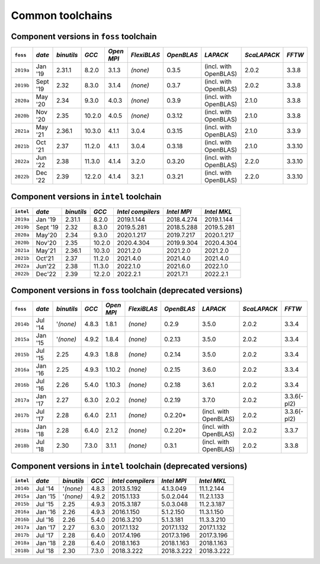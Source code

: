 Common toolchains
=================

Component versions in ``foss`` toolchain
~~~~~~~~~~~~~~~~~~~~~~~~~~~~~~~~~~~~~~~~

+----------------+-------------+------------+-----------+------------+-------------+------------+-----------------------+--------------+-------------+
| ``foss``       | *date*      |*binutils*  | *GCC*     | *Open MPI* | *FlexiBLAS* | *OpenBLAS* | *LAPACK*              | *ScaLAPACK*  | *FFTW*      |
+================+=============+============+===========+============+=============+============+=======================+==============+=============+
| ``2019a``      | Jan '19     | 2.31.1     | 8.2.0     | 3.1.3      | *(none)*    | 0.3.5      | (incl. with OpenBLAS) | 2.0.2        | 3.3.8       |
+----------------+-------------+------------+-----------+------------+-------------+------------+-----------------------+--------------+-------------+
| ``2019b``      | Sept '19    | 2.32       | 8.3.0     | 3.1.4      | *(none)*    | 0.3.7      | (incl. with OpenBLAS) | 2.0.2        | 3.3.8       |
+----------------+-------------+------------+-----------+------------+-------------+------------+-----------------------+--------------+-------------+
| ``2020a``      | May '20     | 2.34       | 9.3.0     | 4.0.3      | *(none)*    | 0.3.9      | (incl. with OpenBLAS) | 2.1.0        | 3.3.8       |
+----------------+-------------+------------+-----------+------------+-------------+------------+-----------------------+--------------+-------------+
| ``2020b``      | Nov '20     | 2.35       | 10.2.0    | 4.0.5      | *(none)*    | 0.3.12     | (incl. with OpenBLAS) | 2.1.0        | 3.3.8       |
+----------------+-------------+------------+-----------+------------+-------------+------------+-----------------------+--------------+-------------+
| ``2021a``      | May '21     | 2.36.1     | 10.3.0    | 4.1.1      | 3.0.4       | 0.3.15     | (incl. with OpenBLAS) | 2.1.0        | 3.3.9       |
+----------------+-------------+------------+-----------+------------+-------------+------------+-----------------------+--------------+-------------+
| ``2021b``      | Oct '21     | 2.37       | 11.2.0    | 4.1.1      | 3.0.4       | 0.3.18     | (incl. with OpenBLAS) | 2.1.0        | 3.3.10      |
+----------------+-------------+------------+-----------+------------+-------------+------------+-----------------------+--------------+-------------+
| ``2022a``      | Jun '22     | 2.38       | 11.3.0    | 4.1.4      | 3.2.0       | 0.3.20     | (incl. with OpenBLAS) | 2.2.0        | 3.3.10      |
+----------------+-------------+------------+-----------+------------+-------------+------------+-----------------------+--------------+-------------+
| ``2022b``      | Dec '22     | 2.39       | 12.2.0    | 4.1.4      | 3.2.1       | 0.3.21     | (incl. with OpenBLAS) | 2.2.0        | 3.3.10      |
+----------------+-------------+------------+-----------+------------+-------------+------------+-----------------------+--------------+-------------+

Component versions in ``intel`` toolchain
~~~~~~~~~~~~~~~~~~~~~~~~~~~~~~~~~~~~~~~~~

+----------------+-------------+-------------+-----------+--------------------+-------------+--------------+
| ``intel``      | *date*      | *binutils*  | *GCC*     | *Intel compilers*  | *Intel MPI* | *Intel MKL*  |
+================+=============+=============+===========+====================+=============+==============+
| ``2019a``      | Jan '19     | 2.31.1      | 8.2.0     | 2019.1.144         | 2018.4.274  | 2019.1.144   |
+----------------+-------------+-------------+-----------+--------------------+-------------+--------------+
| ``2019b``      | Sept '19    | 2.32        | 8.3.0     | 2019.5.281         | 2018.5.288  | 2019.5.281   |
+----------------+-------------+-------------+-----------+--------------------+-------------+--------------+
| ``2020a``      | May'20      | 2.34        | 9.3.0     | 2020.1.217         | 2019.7.217  | 2020.1.217   |
+----------------+-------------+-------------+-----------+--------------------+-------------+--------------+
| ``2020b``      | Nov'20      | 2.35        | 10.2.0    | 2020.4.304         | 2019.9.304  | 2020.4.304   |
+----------------+-------------+-------------+-----------+--------------------+-------------+--------------+
| ``2021a``      | May'21      | 2.36.1      | 10.3.0    | 2021.2.0           | 2021.2.0    | 2021.2.0     |
+----------------+-------------+-------------+-----------+--------------------+-------------+--------------+
| ``2021b``      | Oct'21      | 2.37        | 11.2.0    | 2021.4.0           | 2021.4.0    | 2021.4.0     |
+----------------+-------------+-------------+-----------+--------------------+-------------+--------------+
| ``2022a``      | Jun'22      | 2.38        | 11.3.0    | 2022.1.0           | 2021.6.0    | 2022.1.0     |
+----------------+-------------+-------------+-----------+--------------------+-------------+--------------+
| ``2022b``      | Dec'22      | 2.39        | 12.2.0    | 2022.2.1           | 2021.7.1    | 2022.2.1     |
+----------------+-------------+-------------+-----------+--------------------+-------------+--------------+

Component versions in ``foss`` toolchain (deprecated versions)
~~~~~~~~~~~~~~~~~~~~~~~~~~~~~~~~~~~~~~~~~~~~~~~~~~~~~~~~~~~~~~

+----------------+-------------+------------+-----------+------------+-------------+------------+-----------------------+--------------+-------------+
| ``foss``       | *date*      |*binutils*  | *GCC*     | *Open MPI* | *FlexiBLAS* | *OpenBLAS* | *LAPACK*              | *ScaLAPACK*  | *FFTW*      |
+================+=============+============+===========+============+=============+============+=======================+==============+=============+
| ``2014b``      | Jul '14     | '*(none)*  | 4.8.3     | 1.8.1      | *(none)*    | 0.2.9      | 3.5.0                 | 2.0.2        | 3.3.4       |
+----------------+-------------+------------+-----------+------------+-------------+------------+-----------------------+--------------+-------------+
| ``2015a``      | Jan '15     | '*(none)*  | 4.9.2     | 1.8.4      | *(none)*    | 0.2.13     | 3.5.0                 | 2.0.2        | 3.3.4       |
+----------------+-------------+------------+-----------+------------+-------------+------------+-----------------------+--------------+-------------+
| ``2015b``      | Jul '15     | 2.25       | 4.9.3     | 1.8.8      | *(none)*    | 0.2.14     | 3.5.0                 | 2.0.2        | 3.3.4       |
+----------------+-------------+------------+-----------+------------+-------------+------------+-----------------------+--------------+-------------+
| ``2016a``      | Jan '16     | 2.25       | 4.9.3     | 1.10.2     | *(none)*    | 0.2.15     | 3.6.0                 | 2.0.2        | 3.3.4       |
+----------------+-------------+------------+-----------+------------+-------------+------------+-----------------------+--------------+-------------+
| ``2016b``      | Jul '16     | 2.26       | 5.4.0     | 1.10.3     | *(none)*    | 0.2.18     | 3.6.1                 | 2.0.2        | 3.3.4       |
+----------------+-------------+------------+-----------+------------+-------------+------------+-----------------------+--------------+-------------+
| ``2017a``      | Jan '17     | 2.27       | 6.3.0     | 2.0.2      | *(none)*    | 0.2.19     | 3.7.0                 | 2.0.2        | 3.3.6(-pl2) |
+----------------+-------------+------------+-----------+------------+-------------+------------+-----------------------+--------------+-------------+
| ``2017b``      | Jul '17     | 2.28       | 6.4.0     | 2.1.1      | *(none)*    | 0.2.20*    | (incl. with OpenBLAS) | 2.0.2        | 3.3.6(-pl2) |
+----------------+-------------+------------+-----------+------------+-------------+------------+-----------------------+--------------+-------------+
| ``2018a``      | Jan '18     | 2.28       | 6.4.0     | 2.1.2      | *(none)*    | 0.2.20*    | (incl. with OpenBLAS) | 2.0.2        | 3.3.7       |
+----------------+-------------+------------+-----------+------------+-------------+------------+-----------------------+--------------+-------------+
| ``2018b``      | Jul '18     | 2.30       | 7.3.0     | 3.1.1      | *(none)*    | 0.3.1      | (incl. with OpenBLAS) | 2.0.2        | 3.3.8       |
+----------------+-------------+------------+-----------+------------+-------------+------------+-----------------------+--------------+-------------+

Component versions in ``intel`` toolchain (deprecated versions)
~~~~~~~~~~~~~~~~~~~~~~~~~~~~~~~~~~~~~~~~~~~~~~~~~~~~~~~~~~~~~~~

+----------------+-------------+-------------+-----------+--------------------+-------------+--------------+
| ``intel``      | *date*      | *binutils*  | *GCC*     | *Intel compilers*  | *Intel MPI* | *Intel MKL*  |
+================+=============+=============+===========+====================+=============+==============+
| ``2014b``      | Jul '14     | '*(none)*   | 4.8.3     | 2013.5.192         | 4.1.3.049   | 11.1.2.144   |
+----------------+-------------+-------------+-----------+--------------------+-------------+--------------+
| ``2015a``      | Jan '15     | '*(none)*   | 4.9.2     | 2015.1.133         | 5.0.2.044   | 11.2.1.133   |
+----------------+-------------+-------------+-----------+--------------------+-------------+--------------+
| ``2015b``      | Jul '15     | 2.25        | 4.9.3     | 2015.3.187         | 5.0.3.048   | 11.2.3.187   |
+----------------+-------------+-------------+-----------+--------------------+-------------+--------------+
| ``2016a``      | Jan '16     | 2.26        | 4.9.3     | 2016.1.150         | 5.1.2.150   | 11.3.1.150   |
+----------------+-------------+-------------+-----------+--------------------+-------------+--------------+
| ``2016b``      | Jul '16     | 2.26        | 5.4.0     | 2016.3.210         | 5.1.3.181   | 11.3.3.210   |
+----------------+-------------+-------------+-----------+--------------------+-------------+--------------+
| ``2017a``      | Jan '17     | 2.27        | 6.3.0     | 2017.1.132         | 2017.1.132  | 2017.1.132   |
+----------------+-------------+-------------+-----------+--------------------+-------------+--------------+
| ``2017b``      | Jul '17     | 2.28        | 6.4.0     | 2017.4.196         | 2017.3.196  | 2017.3.196   |
+----------------+-------------+-------------+-----------+--------------------+-------------+--------------+
| ``2018a``      | Jan '18     | 2.28        | 6.4.0     | 2018.1.163         | 2018.1.163  | 2018.1.163   |
+----------------+-------------+-------------+-----------+--------------------+-------------+--------------+
| ``2018b``      | Jul '18     | 2.30        | 7.3.0     | 2018.3.222         | 2018.3.222  | 2018.3.222   |
+----------------+-------------+-------------+-----------+--------------------+-------------+--------------+
